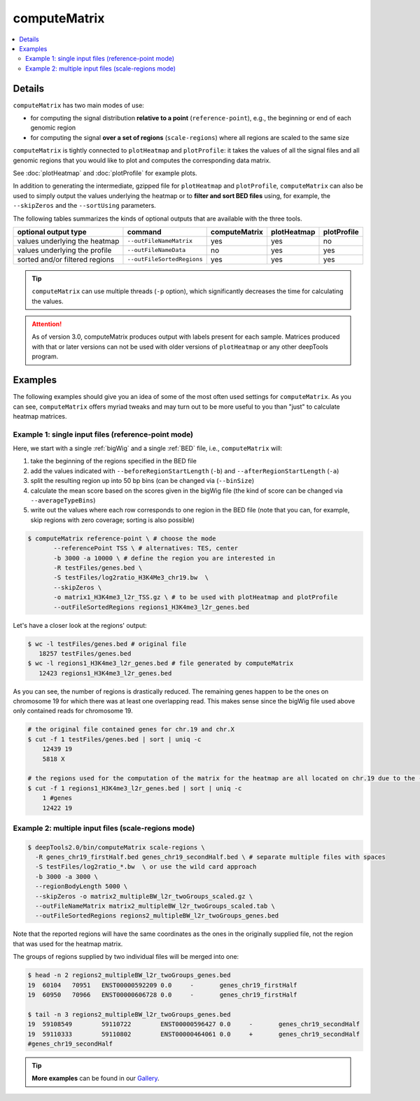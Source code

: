 computeMatrix
=============

.. contents:: 
    :local:

.. argparse::
   :ref: deeptools.computeMatrix.parse_arguments
   :prog: computeMatrix
   :nodefault:

Details
^^^^^^^^^^^^^^^

``computeMatrix`` has two main modes of use:

* for computing the signal distribution **relative to a point** (``reference-point``), e.g., the beginning or end of each genomic region
* for computing the signal **over a set of regions** (``scale-regions``) where all regions are scaled to the same size

.. image:: ../../images/computeMatrix_modes.png

``computeMatrix`` is tightly connected to ``plotHeatmap`` and ``plotProfile``: it takes the values of all the signal files and all genomic regions that you would like to plot and computes the corresponding data matrix.

See :doc:`plotHeatmap` and :doc:`plotProfile` for example plots.

.. image:: ../../images/computeMatrix_overview.png

In addition to generating the intermediate, gzipped file for ``plotHeatmap`` and ``plotProfile``, ``computeMatrix`` can also be used to simply output the values underlying the heatmap or to **filter and sort BED files** using, for example, the ``--skipZeros`` and the ``--sortUsing`` parameters.

The following tables summarizes the kinds of optional outputs that are available with the three tools.

+-----------------------------------+--------------------------------+-------------------+-----------------+-----------------+
|  **optional output type**         | **command**                    | **computeMatrix** | **plotHeatmap** | **plotProfile** |
+-----------------------------------+--------------------------------+-------------------+-----------------+-----------------+
| values underlying the heatmap     | ``--outFileNameMatrix``        | yes               | yes             | no              |
+-----------------------------------+--------------------------------+-------------------+-----------------+-----------------+
| values underlying the profile     | ``--outFileNameData``          | no                | yes             | yes             |
+-----------------------------------+--------------------------------+-------------------+-----------------+-----------------+
| sorted and/or filtered regions    | ``--outFileSortedRegions``     | yes               | yes             | yes             |
+-----------------------------------+--------------------------------+-------------------+-----------------+-----------------+

.. tip:: ``computeMatrix`` can use multiple threads (``-p`` option), which significantly decreases the time for calculating the values.

.. attention::
   As of version 3.0, computeMatrix produces output with labels present for each sample. Matrices produced with that or later versions can not be used with older versions of ``plotHeatmap`` or any other deepTools program.

Examples
^^^^^^^^

The following examples should give you an idea of some of the most often used settings for ``computeMatrix``. As you can see, ``computeMatrix`` offers myriad tweaks and may turn out to be more useful to you than "just" to calculate heatmap matrices.

Example 1: single input files (reference-point mode)
~~~~~~~~~~~~~~~~~~~~~~~~~~~~~~~~~~~~~~~~~~~~~~~~~~~~~

Here, we start with a single :ref:`bigWig` and a single :ref:`BED` file, i.e., ``computeMatrix`` will:

1. take the beginning of the regions specified in the BED file
2. add the values indicated with ``--beforeRegionStartLength`` (``-b``) and ``--afterRegionStartLength`` (``-a``)
3. split the resulting region up into 50 bp bins (can be changed via (``--binSize``)
4. calculate the mean score based on the scores given in the bigWig file (the kind of score can be changed via ``--averageTypeBins``)
5. write out the values where each row corresponds to one region in the BED file (note that you can, for example, skip regions with zero coverage; sorting is also possible)

.. code:: bash

    $ computeMatrix reference-point \ # choose the mode
           --referencePoint TSS \ # alternatives: TES, center
           -b 3000 -a 10000 \ # define the region you are interested in
           -R testFiles/genes.bed \
           -S testFiles/log2ratio_H3K4Me3_chr19.bw  \
           --skipZeros \
           -o matrix1_H3K4me3_l2r_TSS.gz \ # to be used with plotHeatmap and plotProfile
           --outFileSortedRegions regions1_H3K4me3_l2r_genes.bed
           
Let's have a closer look at the regions' output:

.. code:: bash

    $ wc -l testFiles/genes.bed # original file
       18257 testFiles/genes.bed
    $ wc -l regions1_H3K4me3_l2r_genes.bed # file generated by computeMatrix
       12423 regions1_H3K4me3_l2r_genes.bed

As you can see, the number of regions is drastically reduced. The remaining genes happen to be the ones on chromosome 19 for which there was at least one overlapping read. This makes sense since the bigWig file used above only contained reads for chromosome 19.

.. code:: bash

    # the original file contained genes for chr.19 and chr.X
    $ cut -f 1 testFiles/genes.bed | sort | uniq -c 
        12439 19
        5818 X

    # the regions used for the computation of the matrix for the heatmap are all located on chr.19 due to the --skipZeros setting (see above)
    $ cut -f 1 regions1_H3K4me3_l2r_genes.bed | sort | uniq -c
        1 #genes
        12422 19


Example 2: multiple input files (scale-regions mode)
~~~~~~~~~~~~~~~~~~~~~~~~~~~~~~~~~~~~~~~~~~~~~~~~~~~~

.. code:: bash

    $ deepTools2.0/bin/computeMatrix scale-regions \
      -R genes_chr19_firstHalf.bed genes_chr19_secondHalf.bed \ # separate multiple files with spaces
      -S testFiles/log2ratio_*.bw  \ or use the wild card approach
      -b 3000 -a 3000 \
      --regionBodyLength 5000 \
      --skipZeros -o matrix2_multipleBW_l2r_twoGroups_scaled.gz \
      --outFileNameMatrix matrix2_multipleBW_l2r_twoGroups_scaled.tab \
      --outFileSortedRegions regions2_multipleBW_l2r_twoGroups_genes.bed


Note that the reported regions will have the same coordinates as the ones in the originally supplied file, not the region that was used for the heatmap matrix.

The groups of regions supplied by two individual files will be merged into one:

.. code:: bash

    $ head -n 2 regions2_multipleBW_l2r_twoGroups_genes.bed 
    19	60104	70951	ENST00000592209	0.0	-	genes_chr19_firstHalf
    19	60950	70966	ENST00000606728	0.0	-	genes_chr19_firstHalf
    
    $ tail -n 3 regions2_multipleBW_l2r_twoGroups_genes.bed 
    19	59108549	59110722	ENST00000596427	0.0	-	genes_chr19_secondHalf
    19	59110333	59110802	ENST00000464061	0.0	+	genes_chr19_secondHalf
    #genes_chr19_secondHalf
    
    
.. tip:: **More examples** can be found in our `Gallery <http://deeptools.readthedocs.org/en/latest/content/example_gallery.html#normalized-chip-seq-signals-and-peak-regions>`_.

